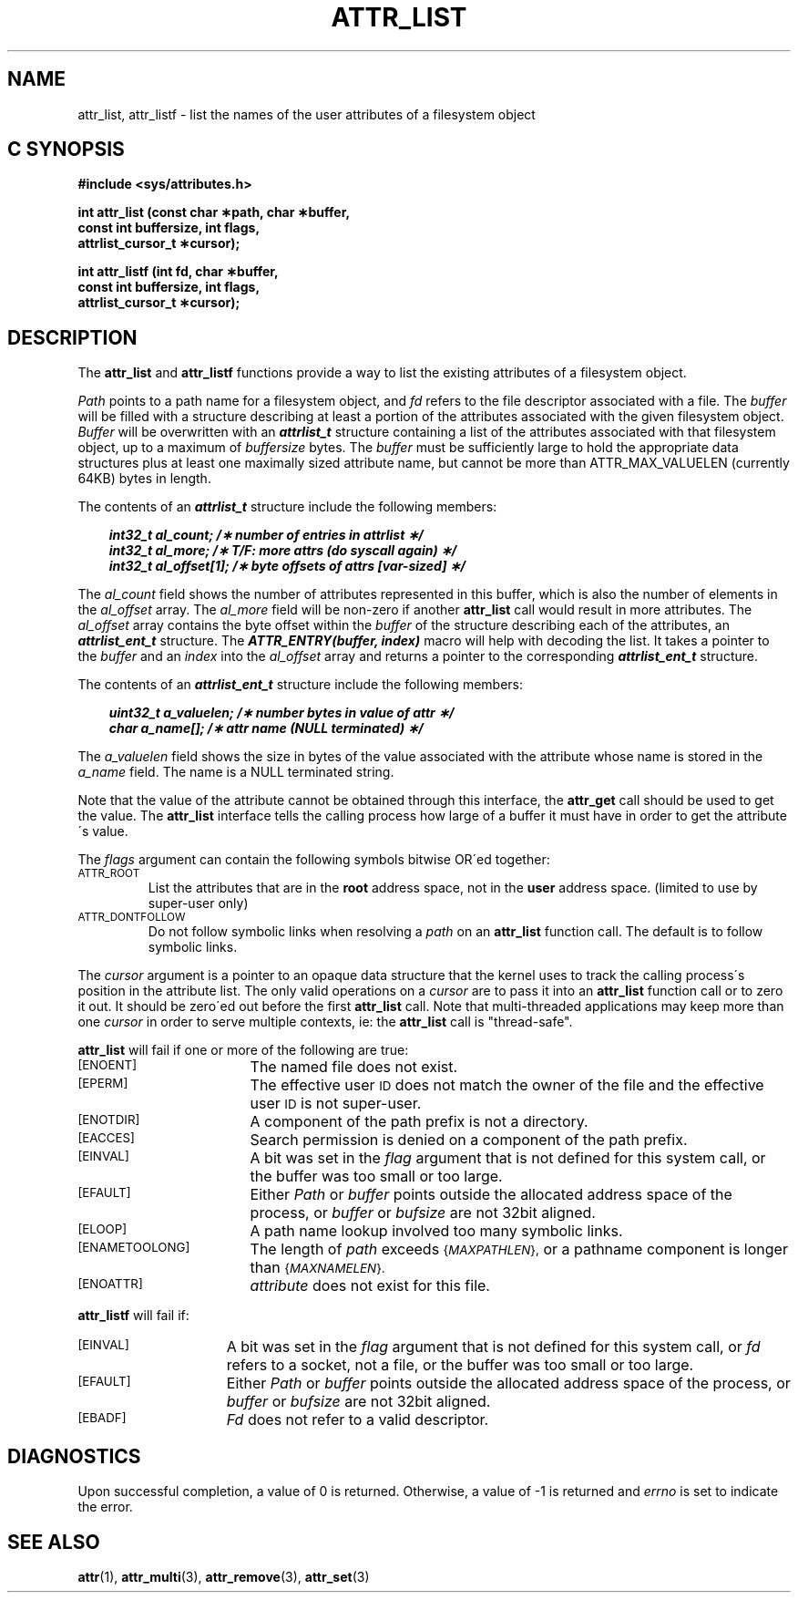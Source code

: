 .\" Copyright (C) 2001, 2002, 2006 Silicon Graphics, Inc.
.\" All rights reserved.
.\"
.\" This is free documentation; you can redistribute it and/or
.\" modify it under the terms of the GNU General Public License as
.\" published by the Free Software Foundation; either version 2 of
.\" the License, or (at your option) any later version.
.\"
.\" The GNU General Public License's references to "object code"
.\" and "executables" are to be interpreted as the output of any
.\" document formatting or typesetting system, including
.\" intermediate and printed output.
.\"
.\" This manual is distributed in the hope that it will be useful,
.\" but WITHOUT ANY WARRANTY; without even the implied warranty of
.\" MERCHANTABILITY or FITNESS FOR A PARTICULAR PURPOSE.  See the
.\" GNU General Public License for more details.
.\"
.\" You should have received a copy of the GNU General Public
.\" License along with this manual.  If not, see
.\" <http://www.gnu.org/licenses/>.
.\"
.TH ATTR_LIST 3 "Extended Attributes" "Dec 2005" "XFS Compatibility API"
.SH NAME
attr_list, attr_listf \- list the names of the user attributes of a filesystem object
.SH C SYNOPSIS
.PP
.sp
.nf
.B #include <sys/attributes.h>
.sp
.B "int attr_list (const char \(**path, char \(**buffer, "
.B "               const int buffersize, int flags,"
.B "               attrlist_cursor_t \(**cursor);"
.PP
.B "int attr_listf (int fd, char \(**buffer, "
.B "                const int buffersize, int flags,"
.B "                attrlist_cursor_t \(**cursor);"
.Op
.SH DESCRIPTION
The
.B attr_list
and
.B attr_listf
functions provide a way to list the existing attributes of a
filesystem object.
.P
.I Path\^
points to a path name for a filesystem object, and
.I fd\^
refers to the file descriptor associated with a file.
The
.I buffer
will be filled with a structure describing at least a portion of the
attributes associated with the given filesystem object.
.I Buffer
will be overwritten with an \f4attrlist_t\fP structure
containing a list of the attributes associated with
that filesystem object, up to a maximum of
.I buffersize
bytes.
The
.I buffer
must be sufficiently large to hold the appropriate data structures
plus at least one maximally sized attribute name,
but cannot be more than ATTR_MAX_VALUELEN (currently 64KB) bytes in length.
.PP
.Op c p a
The contents of an \f4attrlist_t\fP structure include the following members:
.P
.RS 3
.nf
.ft 4
.ta 9n 22n
int32_t al_count; /\(** number of entries in attrlist \(**/
int32_t al_more; /\(** T/F: more attrs (do syscall again) \(**/
int32_t al_offset[1]; /\(** byte offsets of attrs [var-sized] \(**/
.ft 1
.fi
.RE
.PP
The
.I al_count
field shows the number of attributes represented in this buffer,
which is also the number of elements in the
.I al_offset
array.
The
.I al_more
field will be non-zero if another
.B attr_list
call would result in more attributes.
The
.I al_offset
array contains the byte offset within the
.I buffer
of the structure describing each of the attributes,
an \f4attrlist_ent_t\fP structure.
The \f4ATTR_ENTRY(buffer, index)\fP macro will help with decoding the list.
It takes a pointer to the
.I buffer
and an
.I index
into the
.I al_offset
array and returns a pointer to the corresponding
\f4attrlist_ent_t\fP structure.
.PP
The contents of an \f4attrlist_ent_t\fP structure
include the following members:
.P
.RS 3
.nf
.ft 4
.ta 9n 22n
uint32_t a_valuelen; /\(** number bytes in value of attr \(**/
char a_name[]; /\(** attr name (NULL terminated) \(**/
.ft 1
.fi
.Op
.RE
.PP
The
.I a_valuelen
field shows the size in bytes of the value
associated with the attribute whose name is stored in the
.I a_name
field.
The name is a NULL terminated string.
.PP
Note that the value of the attribute cannot be obtained through
this interface, the
.B attr_get
call should be used to get the value.
The
.B attr_list
interface tells the calling process how large of a buffer
it must have in order to get the attribute\'s value.
.PP
The
.I flags
argument can contain the following symbols bitwise OR\'ed together:
.TP
.SM
\%ATTR_ROOT
List the attributes that are in the
.B root
address space, not in the
.B user
address space.
(limited to use by super-user only)
.TP
.SM
\%ATTR_DONTFOLLOW
Do not follow symbolic links when resolving a
.I path
on an
.B attr_list
function call.
The default is to follow symbolic links.
.PP
The
.I cursor
argument is a pointer to an opaque data structure that the kernel uses
to track the calling process\'s position in the attribute list.
The only valid operations on a
.I cursor
are to pass it into an
.B attr_list
function call or to zero it out.
It should be zero\'ed out before the first
.B attr_list
call.
Note that multi-threaded applications may keep more than one
.I cursor
in order to serve multiple contexts, ie: the
.B attr_list
call is "thread-safe".
.PP
.B attr_list
will fail if one or more of the following are true:
.TP 17
.SM
\%[ENOENT]
The named file does not exist.
.TP
.SM
\%[EPERM]
The effective user
.SM ID
does not match the owner of the file
and the effective user
.SM ID
is not super-user.
.TP
.SM
\%[ENOTDIR]
A component of the
path prefix
is not a directory.
.TP
.SM
\%[EACCES]
Search permission is denied on a
component of the
path prefix.
.TP
.SM
\%[EINVAL]
A bit was set in the
.I flag
argument that is not defined for this system call,
or the buffer was too small or too large.
.TP
.SM
\%[EFAULT]
Either
.I Path
or
.I buffer
points outside the allocated address space of the process, or
.I buffer
or
.I bufsize
are not 32bit aligned.
.TP
.SM
\%[ELOOP]
A path name lookup involved too many symbolic links.
.TP
.SM
\%[ENAMETOOLONG]
The length of
.I path
exceeds
.SM
.RI { MAXPATHLEN },
or a pathname component is longer than
.SM
.RI { MAXNAMELEN }.
.TP
.SM
\%[ENOATTR]
.I attribute\^
does not exist for this file.
.PP
.B attr_listf\^
will fail if:
.TP 15
.SM
\%[EINVAL]
A bit was set in the
.I flag
argument that is not defined for this system call, or
.I fd\^
refers to a socket, not a file,
or the buffer was too small or too large.
.TP
.SM
\%[EFAULT]
Either
.I Path
or
.I buffer
points outside the allocated address space of the process, or
.I buffer
or
.I bufsize
are not 32bit aligned.
.TP
.SM
\%[EBADF]
.I Fd\^
does not refer to a valid descriptor.
.SH "DIAGNOSTICS"
Upon successful completion, a value of 0 is returned.
Otherwise, a value of \-1 is returned and
.I errno\^
is set to indicate the error.
.SH "SEE ALSO"
.BR attr (1),
.BR attr_multi (3),
.BR attr_remove (3),
.BR attr_set (3)
